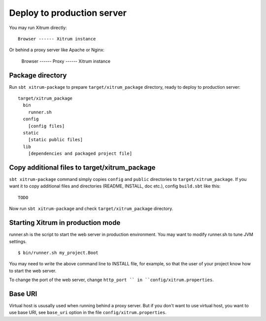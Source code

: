 Deploy to production server
===========================

.. image:: http://www.bdoubliees.com/journalspirou/sfigures6/schtroumpfs/s8.jpg

You may run Xitrum directly:

::

  Browser ------ Xitrum instance

Or behind a proxy server like Apache or Nginx:

  Browser ------ Proxy ------ Xitrum instance

Package directory
-----------------

Run ``sbt xitrum-package`` to prepare ``target/xitrum_package`` directory,
ready to deploy to production server:

::

  target/xitrum_package
    bin
      runner.sh
    config
      [config files]
    static
      [static public files]
    lib
      [dependencies and packaged project file]

Copy additional files to target/xitrum_package
----------------------------------------------

``sbt xitrum-package`` command simply copies ``config`` and ``public``
directories to ``target/xitrum_package``. If you want it to copy additional files
and directories (README, INSTALL, doc etc.), config ``build.sbt`` like this:

::

  TODO

Now run ``sbt xitrum-package`` and check ``target/xitrum_package`` directory.

Starting Xitrum in production mode
----------------------------------

runner.sh is the script to start the web server in production environment.
You may want to modify runner.sh to tune JVM settings.

::

  $ bin/runner.sh my_project.Boot

You may need to write the above command line to INSTALL file, for example, so
that the user of your project know how to start the web server.

To change the port of the web server, change ``http_port `` in ``config/xitrum.properties``.

Base URI
--------

Virtual host is ususally used when running behind a proxy server. But if you
don't want to use virtual host, you want to use base URI, see ``base_uri`` option
in the file ``config/xitrum.properties``.
